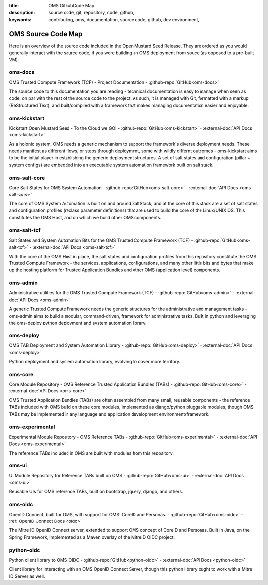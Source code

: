 :title: OMS GithubCode Map
:description: source code, git, repository, code, github,
:keywords: contributing, oms, documentation, source code, github, dev environment,


.. _oms_source_code_map:


OMS Source Code Map
===================

Here is an overview of the source code included in the Open Mustard Seed Release.
They are ordered as you would generally interact with the source code, if you
were building an OMS deployment from souce (as opposed to a pre-built VM).


oms-docs
--------

OMS Trusted Compute Framework (TCF) - Project Documentation -
:github-repo:`GitHub<oms-docs>`

The source code to this documentation you are reading - technical documentation
is easy to manage when seen as code, on par with the rest of the source code to
the project. As such, it is managed with Git, formatted with a markup
(ReStructured Text), and built/compiled with a framework that makes managing
documentation easier and enjoyable.


oms-kickstart
-------------

Kickstart Open Mustard Seed - To the Cloud we GO! -
:github-repo:`GitHub<oms-kickstart>` - :external-doc:`API Docs <oms-kickstart>`

As a holonic system, OMS needs a generic mechanism to support the framework's
diverse deployment needs. These needs manifest as different flows, or steps
through deployment, some with wildly differnt outcomes - oms-kickstart aims to
be the initial player in establishing the generic deployment structures. A set
of salt states and configuration (pillar + system configs) are embedded into an
executable system automation framework built on salt stack.


oms-salt-core
-------------

Core Salt States for OMS System Automation -
:github-repo:`GitHub<oms-salt-core>` - :external-doc:`API Docs <oms-salt-core>`

The core of OMS System Automation is built on and around SaltStack, and at the
core of this stack are a set of salt states and configuration profiles (reclass
parameter definitions) that are used to build the core of the Linux/UNIX OS.
This constitutes the OMS Host, and on which we build  other OMS components.


oms-salt-tcf
-------------

Salt States and System Automation Bits for the OMS Trusted Compute Framework (TCF) -
:github-repo:`GitHub<oms-salt-tcf>` - :external-doc:`API Docs <oms-salt-tcf>`

With the core of the OMS Host in place, the salt states and configuration profiles
from this repository constitute the OMS Trusted Compute Framework - the services,
applications, configurations, and many other little bits and bytes that make up
the hosting platform for Trusted Application Bundles and other OMS (application
level) components.


oms-admin
---------

Administrative utilities for the OMS Trusted Compute Framework (TCF) -
:github-repo:`GitHub<oms-admin>` - :external-doc:`API Docs <oms-admin>`

A generic Trusted Compute Framework needs the generic structures for the
administrative and management tasks - oms-admin aims to build a modular,
command-driven, framework for administrative tasks. Built in python and leveraging
the oms-deploy python deployment and system automation library.


oms-deploy
----------

OMS TAB Deployment and System Automation Library -
:github-repo:`GitHub<oms-deploy>` - :external-doc:`API Docs <oms-deploy>`

Python deployment and system automation library, evolving to cover more territory.


oms-core
--------

Core Module Repository - OMS Reference Trusted Application Bundles (TABs) -
:github-repo:`GitHub<oms-core>` - :external-doc:`API Docs <oms-core>`

OMS Trusted Application Bundles (TABs) are often assembled from many small,
reusable components - the reference TABs included with OMS build on these core
modules, implemented as django/python pluggable modules, though OMS TABs may be
implemented in any language and application development environment/framework.


oms-experimental
----------------

Experimental Module Repository - OMS Reference TABs -
:github-repo:`GitHub<oms-experimental>` - :external-doc:`API Docs
<oms-experimental>`

The reference TABs included in OMS are built with modules from this repository.


oms-ui
------

UI Module Repository for Reference TABs built on OMS -
:github-repo:`GitHub<oms-ui>` - :external-doc:`API Docs <oms-ui>`

Reusable UIs for OMS reference TABs, built on bootstrap, jquery, django, and
others.


oms-oidc
--------

OpenID Connect, built for OMS, with support for OMS' CoreID and Personas. -
:github-repo:`GitHub<oms-oidc>` - :ref:`OpenID Connect Docs <oidc>`

The Mitre ID OpenID Connect server, extended to support OMS concept of CoreID
and Personas. Built in Java, on the Spring Framework, implemented as a Maven
overlay of the MitreID OIDC project.


python-oidc
-----------

Python client library to OMS-OIDC -
:github-repo:`GitHub<python-oidc>` - :external-doc:`API Docs <python-oidc>`

Client library for interacting with an OMS OpenID Connect Server, though this
python library ought to work with a Mitre ID Server as well.

